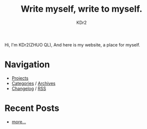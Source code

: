# -*- mode: org; mode: auto-fill -*-
#+TITLE: Write myself, write to myself.
#+AUTHOR: KDr2
#+OPTIONS: num:nil
#+BEGIN: inc-file :file "common.inc.org"
#+END:
#+CALL: dynamic-header() :results raw

# #+ATTR_HTML: :alt R2D2 :title R2D2 :align right

Hi, I'm KDr2(ZHUO QL), And here is my website, a place for myself.

* Navigation
- [[file:project/index.org][Projects]]
- [[file:misc/categories.org][Categories]] / [[file:misc/archives.org][Archives]]
- [[file:misc/site-log.org][Changelog]] / [[http://kdr2.com/misc/site-log.xml][RSS]]

* Recent Posts
  #+NAME: recent-posts
  #+BEGIN_SRC elisp :exports none :results raw value
    (make-recent-posts)
  #+END_SRC
  #+CALL: recent-posts[:results value]() :results raw
  - [[file:misc/archives.org][more...]]
